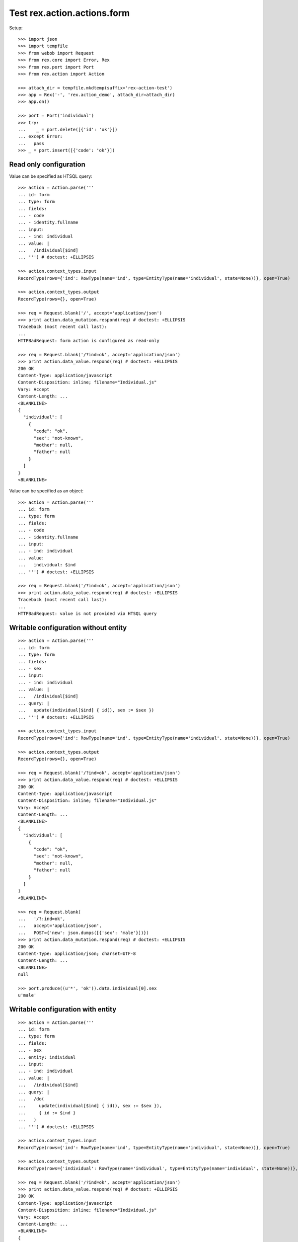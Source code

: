 Test rex.action.actions.form
============================

Setup::

  >>> import json
  >>> import tempfile
  >>> from webob import Request
  >>> from rex.core import Error, Rex
  >>> from rex.port import Port
  >>> from rex.action import Action

  >>> attach_dir = tempfile.mkdtemp(suffix='rex-action-test')
  >>> app = Rex('-', 'rex.action_demo', attach_dir=attach_dir)
  >>> app.on()

  >>> port = Port('individual')
  >>> try:
  ...    _ = port.delete([{'id': 'ok'}])
  ... except Error:
  ...   pass
  >>> _ = port.insert([{'code': 'ok'}])

Read only configuration
-----------------------

Value can be specified as HTSQL query::

  >>> action = Action.parse('''
  ... id: form
  ... type: form
  ... fields:
  ... - code
  ... - identity.fullname
  ... input:
  ... - ind: individual
  ... value: |
  ...   /individual[$ind]
  ... ''') # doctest: +ELLIPSIS

  >>> action.context_types.input
  RecordType(rows={'ind': RowType(name='ind', type=EntityType(name='individual', state=None))}, open=True)

  >>> action.context_types.output
  RecordType(rows={}, open=True)

  >>> req = Request.blank('/', accept='application/json')
  >>> print action.data_mutation.respond(req) # doctest: +ELLIPSIS
  Traceback (most recent call last):
  ...
  HTTPBadRequest: form action is configured as read-only

  >>> req = Request.blank('/?ind=ok', accept='application/json')
  >>> print action.data_value.respond(req) # doctest: +ELLIPSIS
  200 OK
  Content-Type: application/javascript
  Content-Disposition: inline; filename="Individual.js"
  Vary: Accept
  Content-Length: ...
  <BLANKLINE>
  {
    "individual": [
      {
        "code": "ok",
        "sex": "not-known",
        "mother": null,
        "father": null
      }
    ]
  }
  <BLANKLINE>

Value can be specified as an object::

  >>> action = Action.parse('''
  ... id: form
  ... type: form
  ... fields:
  ... - code
  ... - identity.fullname
  ... input:
  ... - ind: individual
  ... value:
  ...   individual: $ind
  ... ''') # doctest: +ELLIPSIS

  >>> req = Request.blank('/?ind=ok', accept='application/json')
  >>> print action.data_value.respond(req) # doctest: +ELLIPSIS
  Traceback (most recent call last):
  ...
  HTTPBadRequest: value is not provided via HTSQL query

Writable configuration without entity
-------------------------------------

::

  >>> action = Action.parse('''
  ... id: form
  ... type: form
  ... fields:
  ... - sex
  ... input:
  ... - ind: individual
  ... value: |
  ...   /individual[$ind]
  ... query: |
  ...   update(individual[$ind] { id(), sex := $sex })
  ... ''') # doctest: +ELLIPSIS

  >>> action.context_types.input
  RecordType(rows={'ind': RowType(name='ind', type=EntityType(name='individual', state=None))}, open=True)

  >>> action.context_types.output
  RecordType(rows={}, open=True)

  >>> req = Request.blank('/?ind=ok', accept='application/json')
  >>> print action.data_value.respond(req) # doctest: +ELLIPSIS
  200 OK
  Content-Type: application/javascript
  Content-Disposition: inline; filename="Individual.js"
  Vary: Accept
  Content-Length: ...
  <BLANKLINE>
  {
    "individual": [
      {
        "code": "ok",
        "sex": "not-known",
        "mother": null,
        "father": null
      }
    ]
  }
  <BLANKLINE>

  >>> req = Request.blank(
  ...   '/?:ind=ok',
  ...   accept='application/json',
  ...   POST={'new': json.dumps([{'sex': 'male'}])})
  >>> print action.data_mutation.respond(req) # doctest: +ELLIPSIS
  200 OK
  Content-Type: application/json; charset=UTF-8
  Content-Length: ...
  <BLANKLINE>
  null

  >>> port.produce((u'*', 'ok')).data.individual[0].sex
  u'male'

Writable configuration with entity
----------------------------------

::

  >>> action = Action.parse('''
  ... id: form
  ... type: form
  ... fields:
  ... - sex
  ... entity: individual
  ... input:
  ... - ind: individual
  ... value: |
  ...   /individual[$ind]
  ... query: |
  ...   /do(
  ...     update(individual[$ind] { id(), sex := $sex }),
  ...     { id := $ind }
  ...   )
  ... ''') # doctest: +ELLIPSIS

  >>> action.context_types.input
  RecordType(rows={'ind': RowType(name='ind', type=EntityType(name='individual', state=None))}, open=True)

  >>> action.context_types.output
  RecordType(rows={'individual': RowType(name='individual', type=EntityType(name='individual', state=None))}, open=True)

  >>> req = Request.blank('/?ind=ok', accept='application/json')
  >>> print action.data_value.respond(req) # doctest: +ELLIPSIS
  200 OK
  Content-Type: application/javascript
  Content-Disposition: inline; filename="Individual.js"
  Vary: Accept
  Content-Length: ...
  <BLANKLINE>
  {
    "individual": [
      {
        "code": "ok",
        "sex": "male",
        "mother": null,
        "father": null
      }
    ]
  }
  <BLANKLINE>

  >>> req = Request.blank(
  ...   '/?:ind=ok',
  ...   accept='application/json',
  ...   POST={'new': json.dumps([{'sex': 'male'}])})
  >>> print action.data_mutation.respond(req) # doctest: +ELLIPSIS
  200 OK
  Content-Type: application/javascript
  Content-Disposition: inline; filename="_.js"
  Vary: Accept
  Content-Length: ...
  <BLANKLINE>
  {
    "individual": [
      {
        "id": "ok",
        "code": "ok",
        "sex": "male",
        "mother": null,
        "father": null,
        "meta:type": "individual",
        "meta:title": "ok"
      }
    ]
  }
  <BLANKLINE>

  >>> port.produce((u'*', 'ok')).data.individual[0].sex
  u'male'

  >>> _ = port.replace({'id': 'ok'}, {'sex': 'non-known'})

Invalid configuration
---------------------

::

  >>> action = Action.parse('''
  ... id: form
  ... type: form
  ... fields:
  ... - code
  ... - identity.fullname
  ... ''') # doctest: +ELLIPSIS
  Traceback (most recent call last):
  ...
  Error: Either value or query should be provided
  While parsing:
      "<...>", line 2

Teardown::

  >>> _ = port.delete([{'id': 'ok'}])
  >>> app.off()
